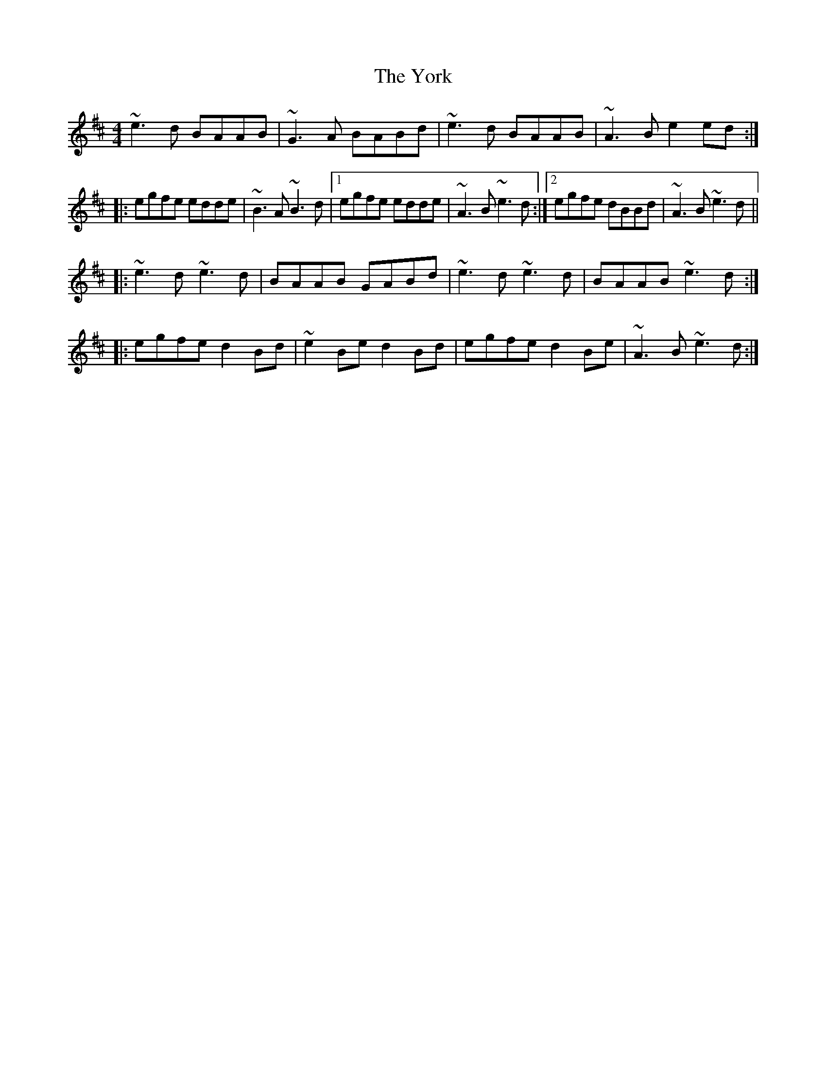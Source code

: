 X: 43527
T: York, The
R: reel
M: 4/4
K: Amixolydian
~e3d BAAB|~G3A BABd|~e3d BAAB|~A3B e2ed:|
|:egfe edde|~B3A ~B3d|1 egfe edde|~A3B ~e3d:|2 egfe dBBd|~A3B ~e3d||
|:~e3d ~e3d|BAAB GABd|~e3d ~e3d|BAAB ~e3d:|
|:egfe d2Bd|~e2Be d2Bd|egfe d2Be|~A3B ~e3d:|

